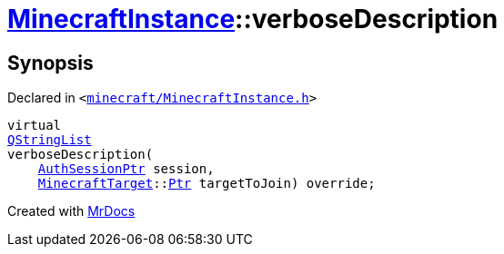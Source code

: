[#MinecraftInstance-verboseDescription]
= xref:MinecraftInstance.adoc[MinecraftInstance]::verboseDescription
:relfileprefix: ../
:mrdocs:


== Synopsis

Declared in `&lt;https://github.com/PrismLauncher/PrismLauncher/blob/develop/launcher/minecraft/MinecraftInstance.h#L127[minecraft&sol;MinecraftInstance&period;h]&gt;`

[source,cpp,subs="verbatim,replacements,macros,-callouts"]
----
virtual
xref:QStringList.adoc[QStringList]
verboseDescription(
    xref:AuthSessionPtr.adoc[AuthSessionPtr] session,
    xref:MinecraftTarget.adoc[MinecraftTarget]::xref:MinecraftTarget/Ptr.adoc[Ptr] targetToJoin) override;
----



[.small]#Created with https://www.mrdocs.com[MrDocs]#
